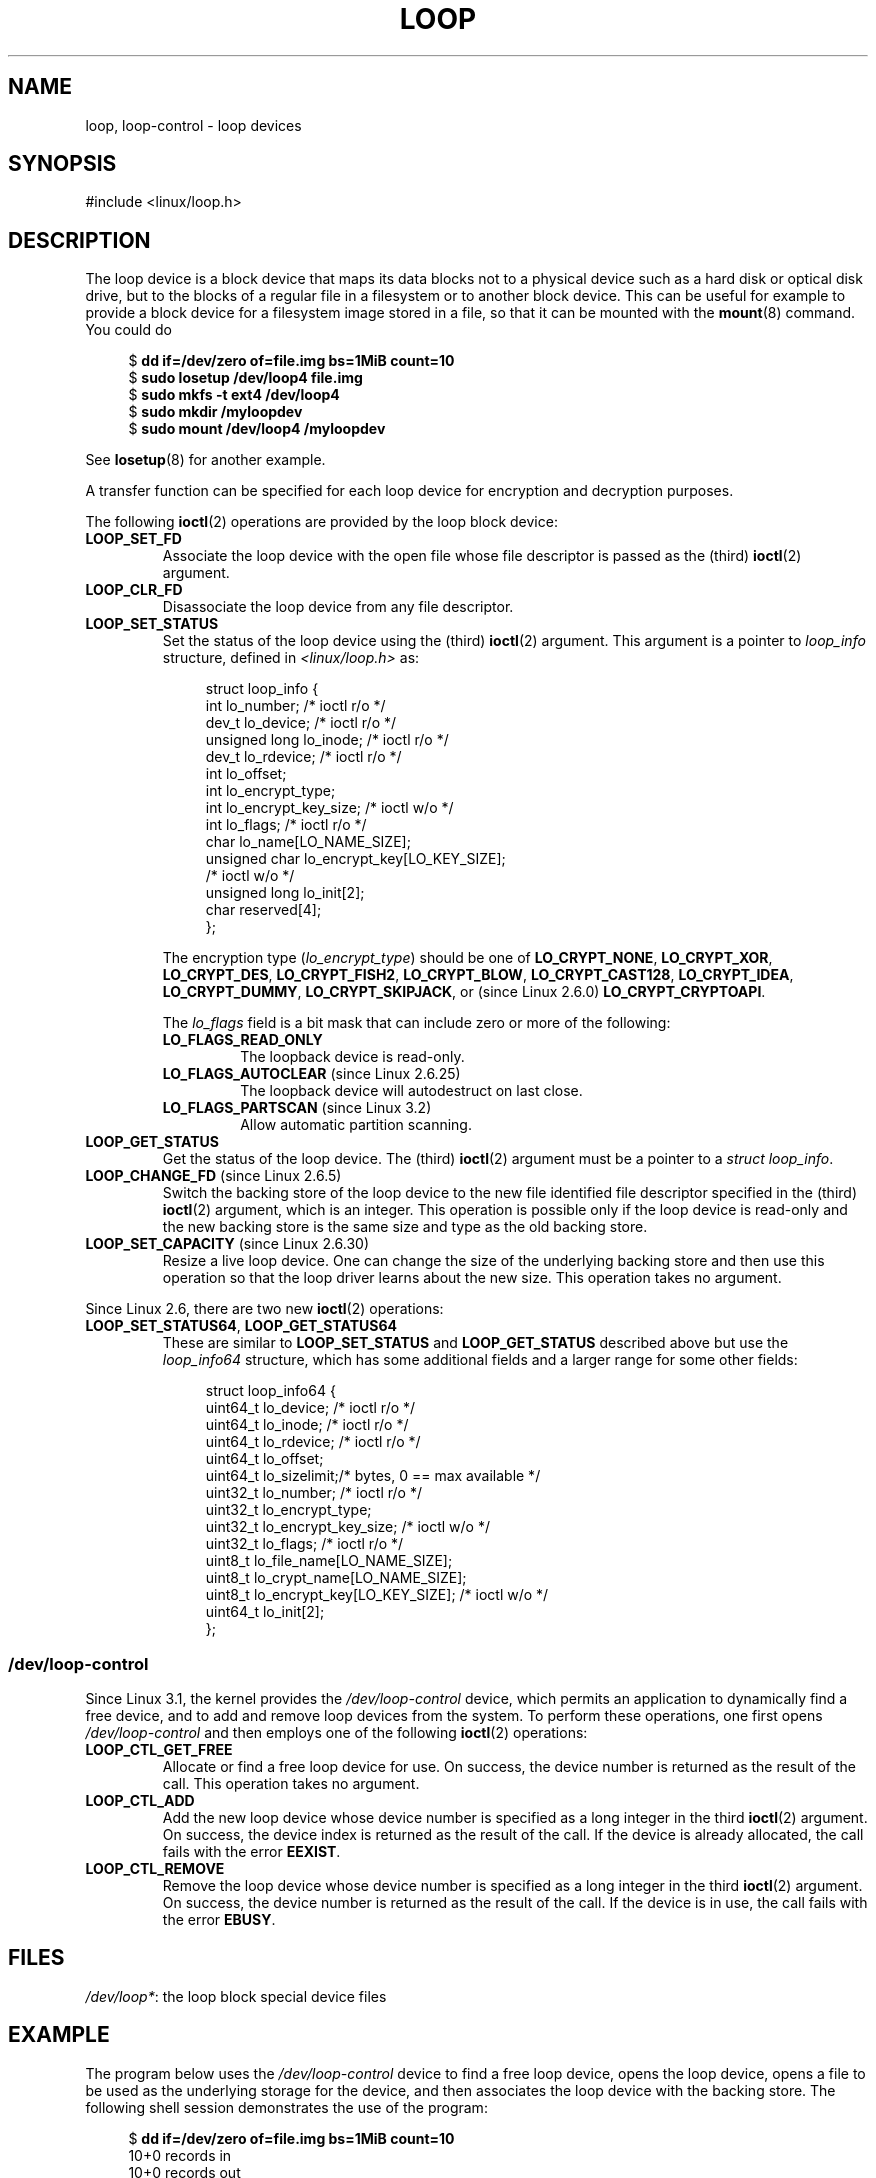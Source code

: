 .\" Copyright 2002 Urs Thuermann (urs@isnogud.escape.de)
.\" and Copyright 2015 Michael Kerrisk <mtk.manpages@gmail.com>
.\"
.\" %%%LICENSE_START(GPLv2+_DOC_FULL)
.\" This is free documentation; you can redistribute it and/or
.\" modify it under the terms of the GNU General Public License as
.\" published by the Free Software Foundation; either version 2 of
.\" the License, or (at your option) any later version.
.\"
.\" The GNU General Public License's references to "object code"
.\" and "executables" are to be interpreted as the output of any
.\" document formatting or typesetting system, including
.\" intermediate and printed output.
.\"
.\" This manual is distributed in the hope that it will be useful,
.\" but WITHOUT ANY WARRANTY; without even the implied warranty of
.\" MERCHANTABILITY or FITNESS FOR A PARTICULAR PURPOSE.  See the
.\" GNU General Public License for more details.
.\"
.\" You should have received a copy of the GNU General Public
.\" License along with this manual; if not, write to the Free
.\" Software Foundation, Inc., 59 Temple Place, Suite 330, Boston, MA 02111,
.\" USA.
.\" %%%LICENSE_END
.\"
.TH LOOP 4 2017-09-15 "Linux" "Linux Programmer's Manual"
.SH NAME
loop, loop-control \- loop devices
.SH SYNOPSIS
#include <linux/loop.h>
.SH DESCRIPTION
The loop device is a block device that maps its data blocks not to a
physical device such as a hard disk or optical disk drive,
but to the blocks of
a regular file in a filesystem or to another block device.
This can be useful for example to provide a block device for a filesystem
image stored in a file, so that it can be mounted with the
.BR mount (8)
command.
You could do
.PP
.in +4n
.EX
$ \fBdd if=/dev/zero of=file.img bs=1MiB count=10\fP
$ \fBsudo losetup /dev/loop4 file.img \fP
$ \fBsudo mkfs -t ext4 /dev/loop4\fP
$ \fBsudo mkdir /myloopdev\fP
$ \fBsudo mount /dev/loop4 /myloopdev\fP
.EE
.in
.PP
See
.BR losetup (8)
for another example.
.PP
A transfer function can be specified for each loop device for
encryption and decryption purposes.
.PP
The following
.BR ioctl (2)
operations are provided by the loop block device:
.TP
.B LOOP_SET_FD
Associate the loop device with the open file whose file descriptor is
passed as the (third)
.BR ioctl (2)
argument.
.TP
.B LOOP_CLR_FD
Disassociate the loop device from any file descriptor.
.TP
.B LOOP_SET_STATUS
Set the status of the loop device using the (third)
.BR ioctl (2)
argument.
This argument is a pointer to
.I loop_info
structure, defined in
.I <linux/loop.h>
as:
.IP
.in +4n
.EX
struct loop_info {
    int           lo_number;            /* ioctl r/o */
    dev_t         lo_device;            /* ioctl r/o */
    unsigned long lo_inode;             /* ioctl r/o */
    dev_t         lo_rdevice;           /* ioctl r/o */
    int           lo_offset;
    int           lo_encrypt_type;
    int           lo_encrypt_key_size;  /* ioctl w/o */
    int           lo_flags;             /* ioctl r/o */
    char          lo_name[LO_NAME_SIZE];
    unsigned char lo_encrypt_key[LO_KEY_SIZE];
                                        /* ioctl w/o */
    unsigned long lo_init[2];
    char          reserved[4];
};
.EE
.in
.IP
The encryption type
.RI ( lo_encrypt_type )
should be one of
.BR LO_CRYPT_NONE ,
.BR LO_CRYPT_XOR ,
.BR LO_CRYPT_DES ,
.BR LO_CRYPT_FISH2 ,
.BR LO_CRYPT_BLOW ,
.BR LO_CRYPT_CAST128 ,
.BR LO_CRYPT_IDEA ,
.BR LO_CRYPT_DUMMY ,
.BR LO_CRYPT_SKIPJACK ,
or (since Linux 2.6.0)
.BR LO_CRYPT_CRYPTOAPI .
.IP
The
.I lo_flags
field is a bit mask that can include zero or more of the following:
.RS
.TP
.BR LO_FLAGS_READ_ONLY
The loopback device is read-only.
.TP
.BR LO_FLAGS_AUTOCLEAR " (since Linux 2.6.25)"
.\" commit 96c5865559cee0f9cbc5173f3c949f6ce3525581
The loopback device will autodestruct on last close.
.TP
.BR LO_FLAGS_PARTSCAN " (since Linux 3.2)"
.\" commit e03c8dd14915fabc101aa495828d58598dc5af98
Allow automatic partition scanning.
.RE
.TP
.B LOOP_GET_STATUS
Get the status of the loop device.
The (third)
.BR ioctl (2)
argument must be a pointer to a
.IR "struct loop_info" .
.TP
.BR LOOP_CHANGE_FD " (since Linux 2.6.5)"
Switch the backing store of the loop device to the new file identified
file descriptor specified in the (third)
.BR ioctl (2)
argument, which is an integer.
This operation is possible only if the loop device is read-only and
the new backing store is the same size and type as the old backing store.
.TP
.BR LOOP_SET_CAPACITY " (since Linux 2.6.30)"
.\" commit 53d6660836f233df66490707365ab177e5fb2bb4
Resize a live loop device.
One can change the size of the underlying backing store and then use this
operation so that the loop driver learns about the new size.
This operation takes no argument.
.PP
Since Linux 2.6, there are two new
.BR ioctl (2)
operations:
.TP
.BR LOOP_SET_STATUS64 ", " LOOP_GET_STATUS64
These are similar to
.BR LOOP_SET_STATUS " and " LOOP_GET_STATUS
described above but use the
.I loop_info64
structure,
which has some additional fields and a larger range for some other fields:
.IP
.in +4n
.EX
struct loop_info64 {
    uint64_t lo_device;                   /* ioctl r/o */
    uint64_t lo_inode;                    /* ioctl r/o */
    uint64_t lo_rdevice;                  /* ioctl r/o */
    uint64_t lo_offset;
    uint64_t lo_sizelimit;/* bytes, 0 == max available */
    uint32_t lo_number;                   /* ioctl r/o */
    uint32_t lo_encrypt_type;
    uint32_t lo_encrypt_key_size;         /* ioctl w/o */
    uint32_t lo_flags;                    /* ioctl r/o */
    uint8_t  lo_file_name[LO_NAME_SIZE];
    uint8_t  lo_crypt_name[LO_NAME_SIZE];
    uint8_t  lo_encrypt_key[LO_KEY_SIZE]; /* ioctl w/o */
    uint64_t lo_init[2];
};
.EE
.in
.SS /dev/loop-control
Since Linux 3.1,
.\" commit 770fe30a46a12b6fb6b63fbe1737654d28e84844
the kernel provides the
.I /dev/loop-control
device, which permits an application to dynamically find a free device,
and to add and remove loop devices from the system.
To perform these operations, one first opens
.IR /dev/loop-control
and then employs one of the following
.BR ioctl (2)
operations:
.TP
.B LOOP_CTL_GET_FREE
Allocate or find a free loop device for use.
On success, the device number is returned as the result of the call.
This operation takes no argument.
.TP
.B LOOP_CTL_ADD
Add the new loop device whose device number is specified
as a long integer in the third
.BR ioctl (2)
argument.
On success, the device index is returned as the result of the call.
If the device is already allocated, the call fails with the error
.BR EEXIST .
.TP
.B LOOP_CTL_REMOVE
Remove the loop device whose device number is specified
as a long integer in the third
.BR ioctl (2)
argument.
On success, the device number is returned as the result of the call.
If the device is in use, the call fails with the error
.BR EBUSY .
.SH FILES
.IR /dev/loop* :
the loop block special device files
.SH EXAMPLE
The program below uses the
.I /dev/loop-control
device to find a free loop device, opens the loop device,
opens a file to be used as the underlying storage for the device,
and then associates the loop device with the backing store.
The following shell session demonstrates the use of the program:
.PP
.in +4n
.EX
$ \fBdd if=/dev/zero of=file.img bs=1MiB count=10\fP
10+0 records in
10+0 records out
10485760 bytes (10 MB) copied, 0.00609385 s, 1.7 GB/s
$ \fBsudo ./mnt_loop file.img\fP
loopname = /dev/loop5
.EE
.in
.SS Program source
\&
.EX
#include <fcntl.h>
#include <linux/loop.h>
#include <sys/ioctl.h>
#include <stdio.h>
#include <stdlib.h>
#include <unistd.h>

#define errExit(msg)    do { perror(msg); exit(EXIT_FAILURE); \\
                        } while (0)

int
main(int argc, char *argv[])
{
    int loopctlfd, loopfd, backingfile;
    long devnr;
    char loopname[4096];

    if (argc != 2) {
        fprintf(stderr, "Usage: %s backing\-file\\n", argv[0]);
        exit(EXIT_FAILURE);
    }

    loopctlfd = open("/dev/loop\-control", O_RDWR);
    if (loopctlfd == \-1)
        errExit("open: /dev/loop\-control");

    devnr = ioctl(loopctlfd, LOOP_CTL_GET_FREE);
    if (devnr == \-1)
        errExit("ioctl\-LOOP_CTL_GET_FREE");

    sprintf(loopname, "/dev/loop%ld", devnr);
    printf("loopname = %s\\n", loopname);

    loopfd = open(loopname, O_RDWR);
    if (loopfd == \-1)
        errExit("open: loopname");

    backingfile = open(argv[1], O_RDWR);
    if (backingfile == \-1)
        errExit("open: backing\-file");

    if (ioctl(loopfd, LOOP_SET_FD, backingfile) == \-1)
        errExit("ioctl\-LOOP_SET_FD");

    exit(EXIT_SUCCESS);
}
.EE
.SH SEE ALSO
.BR losetup (8),
.BR mount (8)
